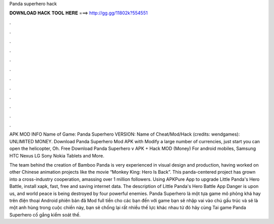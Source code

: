 Panda superhero hack



𝐃𝐎𝐖𝐍𝐋𝐎𝐀𝐃 𝐇𝐀𝐂𝐊 𝐓𝐎𝐎𝐋 𝐇𝐄𝐑𝐄 ===> http://gg.gg/11802k?554551



.



.



.



.



.



.



.



.



.



.



.



.

APK MOD INFO Name of Game: Panda Superhero VERSION: Name of Cheat/Mod/Hack (credits: wendgames): UNLIMITED MONEY. Download Panda Superhero Mod APK with Modify a large number of currencies, just start you can open the helicopter, Oh. Free Download Panda Superhero v APK + Hack MOD (Money) For android mobiles, Samsung HTC Nexus LG Sony Nokia Tablets and More.

The team behind the creation of Bamboo Panda is very experienced in visual design and production, having worked on other Chinese animation projects like the movie “Monkey King: Hero Is Back”. This panda-centered project has grown into a cross-industry cooperation, amassing over 1 million followers. Using APKPure App to upgrade Little Panda's Hero Battle, install xapk, fast, free and saving internet data. The description of Little Panda's Hero Battle App Danger is upon us, and world peace is being destroyed by four powerful enemies. Panda Superhero là một tựa game mô phỏng khá hay trên điện thoại Android phiên bản đã Mod full tiền cho các bạn đến với game bạn sẽ nhập vai vào chú gấu trúc và sẽ là một anh hùng trong cuộc chiến này, bạn sẽ chống lại rất nhiều thế lực khác nhau từ đó hãy cùng Tai game Panda Superhero cố gắng kiểm soát thế.
